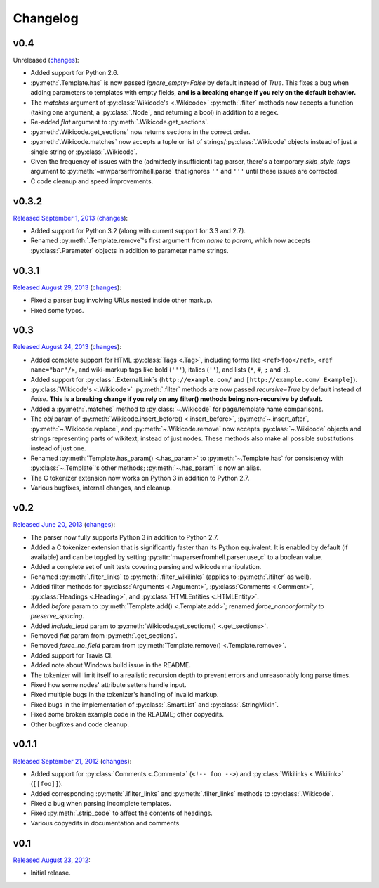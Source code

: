 Changelog
=========

v0.4
----

Unreleased
(`changes <https://github.com/earwig/mwparserfromhell/compare/v0.3.2...develop>`__):

- Added support for Python 2.6.
- :py:meth:`.Template.has` is now passed *ignore_empty=False* by default
  instead of *True*. This fixes a bug when adding parameters to templates with
  empty fields, **and is a breaking change if you rely on the default
  behavior.**
- The *matches* argument of :py:class:`Wikicode's <.Wikicode>`
  :py:meth:`.filter` methods now accepts a function (taking one argument, a
  :py:class:`.Node`, and returning a bool) in addition to a regex.
- Re-added *flat* argument to :py:meth:`.Wikicode.get_sections`.
- :py:meth:`.Wikicode.get_sections` now returns sections in the correct order.
- :py:meth:`.Wikicode.matches` now accepts a tuple or list of
  strings/:py:class:`.Wikicode` objects instead of just a single string or
  :py:class:`.Wikicode`.
- Given the frequency of issues with the (admittedly insufficient) tag parser,
  there's a temporary *skip_style_tags* argument to
  :py:meth:`~mwparserfromhell.parse` that ignores ``''`` and ``'''`` until
  these issues are corrected.
- C code cleanup and speed improvements.

v0.3.2
------

`Released September 1, 2013 <https://github.com/earwig/mwparserfromhell/tree/v0.3.2>`_
(`changes <https://github.com/earwig/mwparserfromhell/compare/v0.3.1...v0.3.2>`__):

- Added support for Python 3.2 (along with current support for 3.3 and 2.7).
- Renamed :py:meth:`.Template.remove`\ 's first argument from *name* to
  *param*, which now accepts :py:class:`.Parameter` objects in addition to
  parameter name strings.

v0.3.1
------

`Released August 29, 2013 <https://github.com/earwig/mwparserfromhell/tree/v0.3.1>`_
(`changes <https://github.com/earwig/mwparserfromhell/compare/v0.3...v0.3.1>`__):

- Fixed a parser bug involving URLs nested inside other markup.
- Fixed some typos.

v0.3
----

`Released August 24, 2013 <https://github.com/earwig/mwparserfromhell/tree/v0.3>`_
(`changes <https://github.com/earwig/mwparserfromhell/compare/v0.2...v0.3>`__):

- Added complete support for HTML :py:class:`Tags <.Tag>`, including forms like
  ``<ref>foo</ref>``, ``<ref name="bar"/>``, and wiki-markup tags like bold
  (``'''``), italics (``''``), and lists (``*``, ``#``, ``;`` and ``:``).
- Added support for :py:class:`.ExternalLink`\ s (``http://example.com/`` and
  ``[http://example.com/ Example]``).
- :py:class:`Wikicode's <.Wikicode>` :py:meth:`.filter` methods are now passed
  *recursive=True* by default instead of *False*. **This is a breaking change
  if you rely on any filter() methods being non-recursive by default.**
- Added a :py:meth:`.matches` method to :py:class:`~.Wikicode` for
  page/template name comparisons.
- The *obj* param of :py:meth:`Wikicode.insert_before() <.insert_before>`,
  :py:meth:`~.insert_after`, :py:meth:`~.Wikicode.replace`, and
  :py:meth:`~.Wikicode.remove` now accepts :py:class:`~.Wikicode` objects and
  strings representing parts of wikitext, instead of just nodes. These methods
  also make all possible substitutions instead of just one.
- Renamed :py:meth:`Template.has_param() <.has_param>` to
  :py:meth:`~.Template.has` for consistency with :py:class:`~.Template`\ 's
  other methods; :py:meth:`~.has_param` is now an alias.
- The C tokenizer extension now works on Python 3 in addition to Python 2.7.
- Various bugfixes, internal changes, and cleanup.

v0.2
----

`Released June 20, 2013 <https://github.com/earwig/mwparserfromhell/tree/v0.2>`_
(`changes <https://github.com/earwig/mwparserfromhell/compare/v0.1.1...v0.2>`__):

- The parser now fully supports Python 3 in addition to Python 2.7.
- Added a C tokenizer extension that is significantly faster than its Python
  equivalent. It is enabled by default (if available) and can be toggled by
  setting :py:attr:`mwparserfromhell.parser.use_c` to a boolean value.
- Added a complete set of unit tests covering parsing and wikicode
  manipulation.
- Renamed :py:meth:`.filter_links` to :py:meth:`.filter_wikilinks` (applies to
  :py:meth:`.ifilter` as well).
- Added filter methods for :py:class:`Arguments <.Argument>`,
  :py:class:`Comments <.Comment>`, :py:class:`Headings <.Heading>`, and
  :py:class:`HTMLEntities <.HTMLEntity>`.
- Added *before* param to :py:meth:`Template.add() <.Template.add>`; renamed
  *force_nonconformity* to *preserve_spacing*.
- Added *include_lead* param to :py:meth:`Wikicode.get_sections()
  <.get_sections>`.
- Removed *flat* param from :py:meth:`.get_sections`.
- Removed *force_no_field* param from :py:meth:`Template.remove()
  <.Template.remove>`.
- Added support for Travis CI.
- Added note about Windows build issue in the README.
- The tokenizer will limit itself to a realistic recursion depth to prevent
  errors and unreasonably long parse times.
- Fixed how some nodes' attribute setters handle input.
- Fixed multiple bugs in the tokenizer's handling of invalid markup.
- Fixed bugs in the implementation of :py:class:`.SmartList` and
  :py:class:`.StringMixIn`.
- Fixed some broken example code in the README; other copyedits.
- Other bugfixes and code cleanup.

v0.1.1
------

`Released September 21, 2012 <https://github.com/earwig/mwparserfromhell/tree/v0.1.1>`_
(`changes <https://github.com/earwig/mwparserfromhell/compare/v0.1...v0.1.1>`__):

- Added support for :py:class:`Comments <.Comment>` (``<!-- foo -->``) and
  :py:class:`Wikilinks <.Wikilink>` (``[[foo]]``).
- Added corresponding :py:meth:`.ifilter_links` and :py:meth:`.filter_links`
  methods to :py:class:`.Wikicode`.
- Fixed a bug when parsing incomplete templates.
- Fixed :py:meth:`.strip_code` to affect the contents of headings.
- Various copyedits in documentation and comments.

v0.1
----

`Released August 23, 2012 <https://github.com/earwig/mwparserfromhell/tree/v0.1>`_:

- Initial release.
